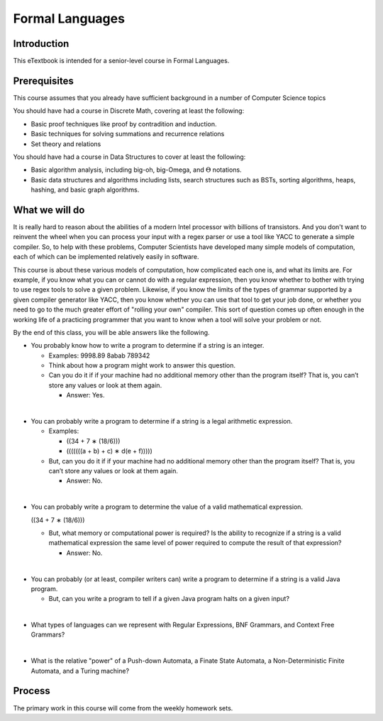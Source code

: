 .. This file is part of the OpenDSA eTextbook project. See
.. http://algoviz.org/OpenDSA for more details.
.. Copyright (c) 2012-2016 by the OpenDSA Project Contributors, and
.. distributed under an MIT open source license.

.. avmetadata::
   :author: Cliff Shaffer
   :requires:
   :satisfies: FL Introduction
   :topic: Introduction

Formal Languages
================

Introduction
------------

This eTextbook is intended for a senior-level course in Formal Languages.

Prerequisites
-------------

This course assumes that you already have sufficient background in a
number of Computer Science topics 

You should have had a course in Discrete Math, covering at least the
following:

* Basic proof techniques like proof by contradition and induction.
* Basic techniques for solving summations and recurrence relations
* Set theory and relations

You should have had a course in Data Structures to cover at least the
following:

* Basic algorithm analysis, including big-oh, big-Omega, and
  :math:`\Theta` notations.
* Basic data structures and algorithms including lists, search
  structures such as BSTs, sorting algorithms, heaps, hashing, and
  basic graph algorithms.


What we will do
---------------

It is really hard to reason about the abilities of a modern Intel
processor with billions of transistors.
And you don't want to reinvent the wheel when you can process your
input with a regex parser or use a tool like YACC to generate a simple
compiler.
So, to help with these problems,
Computer Scientists have developed many simple models of computation,
each of which can be implemented relatively easily in software.

This course is about these various models of computation, how
complicated each one is, and what its limits are.
For example, if you know what you can or cannot do with a regular
expression, then you know whether to bother with trying to use regex
tools to solve a given problem.
Likewise, if you know the limits of the types of grammar supported by
a given compiler generator like YACC, then you know whether you can
use that tool to get your job done, or whether you need to go to the
much greater effort of "rolling your own" compiler.
This sort of question comes up often enough in the working life of a
practicing programmer that you want to know when a tool will solve
your problem or not.

By the end of this class, you will be able answers like the following.

* You probably know how to write a program to determine if a string is
  an integer.

  * Examples: 9998.89  8abab  789342

  * Think about how a program might work to answer this question.

  * Can you do it if if your machine had no additional memory other
    than the program itself?
    That is, you can’t store any values or look at them again.

    * Answer: Yes.

|

* You can probably write a program to determine if a string is a legal
  arithmetic expression.

  * Examples:

    * ((34 + 7 ∗ (18/6)))
    * (((((((a + b) + c) ∗ d(e + f)))))

  * But, can you do it if if your machine had no additional memory other
    than the program itself?
    That is, you can’t store any values or look at them again.

    * Answer: No.

|

* You can probably write a program to determine the value of a valid
  mathematical expression.

  ((34 + 7 ∗ (18/6)))

  * But, what memory or computational power is required?
    Is the ability to recognize if a string is a valid mathematical
    expression the same level of power required to compute the result
    of that expression?

    * Answer: No.

|

* You can probably (or at least, compiler writers can) write a
  program to determine if a string is a valid Java program.

  * But, can you write a program to tell if a given Java program halts
    on a given input?

|

* What types of languages can we represent with Regular Expressions,
  BNF Grammars, and Context Free Grammars?

|

* What is the relative "power" of a Push-down Automata, a Finate State
  Automata, a Non-Deterministic Finite Automata, and a Turing machine?


Process
-------

The primary work in this course will come from the weekly homework
sets.
